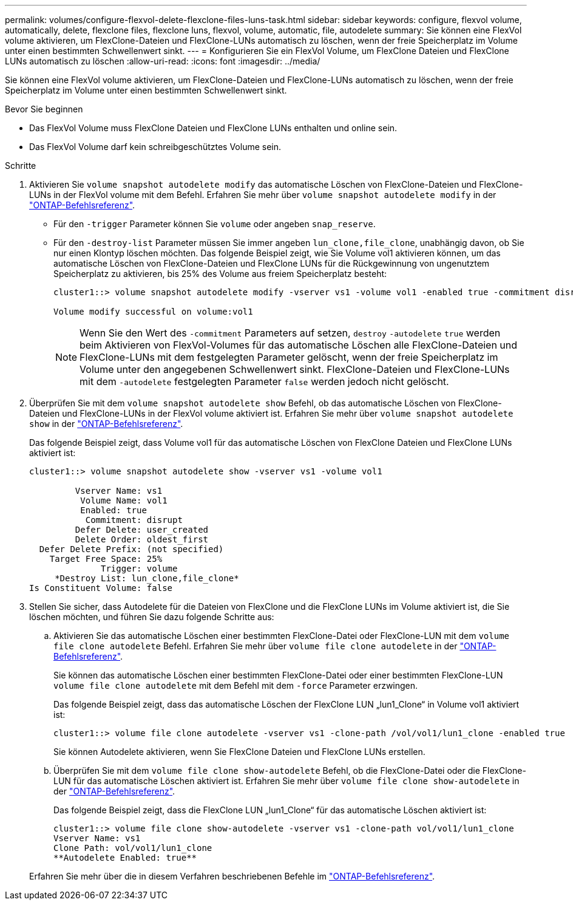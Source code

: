 ---
permalink: volumes/configure-flexvol-delete-flexclone-files-luns-task.html 
sidebar: sidebar 
keywords: configure, flexvol volume, automatically, delete, flexclone files, flexclone luns, flexvol, volume, automatic, file, autodelete 
summary: Sie können eine FlexVol volume aktivieren, um FlexClone-Dateien und FlexClone-LUNs automatisch zu löschen, wenn der freie Speicherplatz im Volume unter einen bestimmten Schwellenwert sinkt. 
---
= Konfigurieren Sie ein FlexVol Volume, um FlexClone Dateien und FlexClone LUNs automatisch zu löschen
:allow-uri-read: 
:icons: font
:imagesdir: ../media/


[role="lead"]
Sie können eine FlexVol volume aktivieren, um FlexClone-Dateien und FlexClone-LUNs automatisch zu löschen, wenn der freie Speicherplatz im Volume unter einen bestimmten Schwellenwert sinkt.

.Bevor Sie beginnen
* Das FlexVol Volume muss FlexClone Dateien und FlexClone LUNs enthalten und online sein.
* Das FlexVol Volume darf kein schreibgeschütztes Volume sein.


.Schritte
. Aktivieren Sie `volume snapshot autodelete modify` das automatische Löschen von FlexClone-Dateien und FlexClone-LUNs in der FlexVol volume mit dem Befehl. Erfahren Sie mehr über `volume snapshot autodelete modify` in der link:https://docs.netapp.com/us-en/ontap-cli/volume-snapshot-autodelete-modify.html["ONTAP-Befehlsreferenz"^].
+
** Für den `-trigger` Parameter können Sie `volume` oder angeben `snap_reserve`.
** Für den `-destroy-list` Parameter müssen Sie immer angeben `lun_clone,file_clone`, unabhängig davon, ob Sie nur einen Klontyp löschen möchten. Das folgende Beispiel zeigt, wie Sie Volume vol1 aktivieren können, um das automatische Löschen von FlexClone-Dateien und FlexClone LUNs für die Rückgewinnung von ungenutztem Speicherplatz zu aktivieren, bis 25% des Volume aus freiem Speicherplatz besteht:
+
[listing]
----
cluster1::> volume snapshot autodelete modify -vserver vs1 -volume vol1 -enabled true -commitment disrupt -trigger volume -target-free-space 25 -destroy-list lun_clone,file_clone

Volume modify successful on volume:vol1
----
+
[NOTE]
====
Wenn Sie den Wert des `-commitment` Parameters auf setzen, `destroy` `-autodelete` `true` werden beim Aktivieren von FlexVol-Volumes für das automatische Löschen alle FlexClone-Dateien und FlexClone-LUNs mit dem festgelegten Parameter gelöscht, wenn der freie Speicherplatz im Volume unter den angegebenen Schwellenwert sinkt. FlexClone-Dateien und FlexClone-LUNs mit dem `-autodelete` festgelegten Parameter `false` werden jedoch nicht gelöscht.

====


. Überprüfen Sie mit dem `volume snapshot autodelete show` Befehl, ob das automatische Löschen von FlexClone-Dateien und FlexClone-LUNs in der FlexVol volume aktiviert ist. Erfahren Sie mehr über `volume snapshot autodelete show` in der link:https://docs.netapp.com/us-en/ontap-cli/volume-snapshot-autodelete-show.html["ONTAP-Befehlsreferenz"^].
+
Das folgende Beispiel zeigt, dass Volume vol1 für das automatische Löschen von FlexClone Dateien und FlexClone LUNs aktiviert ist:

+
[listing]
----
cluster1::> volume snapshot autodelete show -vserver vs1 -volume vol1

         Vserver Name: vs1
          Volume Name: vol1
          Enabled: true
           Commitment: disrupt
         Defer Delete: user_created
         Delete Order: oldest_first
  Defer Delete Prefix: (not specified)
    Target Free Space: 25%
              Trigger: volume
     *Destroy List: lun_clone,file_clone*
Is Constituent Volume: false
----
. Stellen Sie sicher, dass Autodelete für die Dateien von FlexClone und die FlexClone LUNs im Volume aktiviert ist, die Sie löschen möchten, und führen Sie dazu folgende Schritte aus:
+
.. Aktivieren Sie das automatische Löschen einer bestimmten FlexClone-Datei oder FlexClone-LUN mit dem `volume file clone autodelete` Befehl. Erfahren Sie mehr über `volume file clone autodelete` in der link:https://docs.netapp.com/us-en/ontap-cli/volume-file-clone-autodelete.html["ONTAP-Befehlsreferenz"^].
+
Sie können das automatische Löschen einer bestimmten FlexClone-Datei oder einer bestimmten FlexClone-LUN `volume file clone autodelete` mit dem Befehl mit dem `-force` Parameter erzwingen.

+
Das folgende Beispiel zeigt, dass das automatische Löschen der FlexClone LUN „lun1_Clone“ in Volume vol1 aktiviert ist:

+
[listing]
----
cluster1::> volume file clone autodelete -vserver vs1 -clone-path /vol/vol1/lun1_clone -enabled true
----
+
Sie können Autodelete aktivieren, wenn Sie FlexClone Dateien und FlexClone LUNs erstellen.

.. Überprüfen Sie mit dem `volume file clone show-autodelete` Befehl, ob die FlexClone-Datei oder die FlexClone-LUN für das automatische Löschen aktiviert ist. Erfahren Sie mehr über `volume file clone show-autodelete` in der link:https://docs.netapp.com/us-en/ontap-cli/volume-file-clone-show-autodelete.html["ONTAP-Befehlsreferenz"^].
+
Das folgende Beispiel zeigt, dass die FlexClone LUN „lun1_Clone“ für das automatische Löschen aktiviert ist:

+
[listing]
----
cluster1::> volume file clone show-autodelete -vserver vs1 -clone-path vol/vol1/lun1_clone
Vserver Name: vs1
Clone Path: vol/vol1/lun1_clone
**Autodelete Enabled: true**
----


+
Erfahren Sie mehr über die in diesem Verfahren beschriebenen Befehle im link:https://docs.netapp.com/us-en/ontap-cli/["ONTAP-Befehlsreferenz"^].


